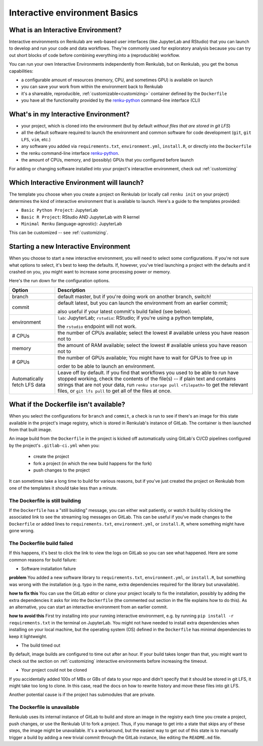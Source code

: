 .. _interactive_basics:


Interactive environment Basics
==============================

What is an Interactive Environment?
-----------------------------------

Interactive environments on Renkulab are web-based user interfaces (like JupyterLab
and RStudio) that you can launch to develop and run your code and data workflows.
They're commonly used for exploratory analysis because you can try out short blocks
of code before combining everything into a (reproducible) workflow.

You can run your own Interactive Environments independently from Renkulab, but
on Renkulab, you get the bonus capabilities:

* a configurable amount of resources (memory, CPU, and sometimes GPU) is
  available on launch

* you can save your work from within the environment back to Renkulab

* it's a shareable, reproducible, :ref:`customizable<customizing>` container defined by the ``Dockerfile``

* you have all the functionality provided by the renku-python_ command-line interface (CLI)


What's in my Interactive Environment?
-------------------------------------

* your project, which is cloned into the environment (but by default *without
  files that are stored in git LFS*)
* all the default software required to launch the environment and common software
  for code development (``git``, ``git LFS``, ``vim``, etc.)
* any software you added via ``requirements.txt``, ``environment.yml``, ``install.R``,
  or directly into the ``Dockerfile``
* the renku command-line interface renku-python_.
* the amount of CPUs, memory, and (possibly) GPUs that you configured before launch

For adding or changing software installed into your project's interactive environment,
check out :ref:`customizing`


Which Interactive Environment will launch?
------------------------------------------

The template you choose when you create a project on Renkulab (or locally call
``renku init`` on your project) determines the kind of interactive environment
that is available to launch. Here's a guide to the templates provided:

* ``Basic Python Project``: JupyterLab
* ``Basic R Project``: RStudio AND JupyterLab with R kernel
* ``Minimal Renku`` (language-agnostic): JupyterLab

This can be customized -- see :ref:`customizing`.


Starting a new Interactive Environment
--------------------------------------

When you choose to start a new interactive environment, you will need to select
some configurations. If you're not sure what options to select, it's best to keep
the defaults. If, however, you've tried launching a project with the defaults and
it crashed on you, you might want to increase some processing power or memory.

Here's the run down for the configuration options.

+------------------------------+-------------------------------------------------------------------------------------------+
| Option                       | Description                                                                               |
+==============================+===========================================================================================+
| branch                       | default master, but if you're doing work on another branch, switch!                       |
+------------------------------+-------------------------------------------------------------------------------------------+
| commit                       | default latest, but you can launch the environment from an earlier commit;                |
|                              |                                                                                           |
|                              | also useful if your latest commit's build failed (see below).                             |
+------------------------------+-------------------------------------------------------------------------------------------+
| environment                  | ``lab``: JupyterLab; ``rstudio``: RStudio; if you're using a python template,             |
|                              |                                                                                           |
|                              | the ``rstudio`` endpoint will not work.                                                   |
+------------------------------+-------------------------------------------------------------------------------------------+
| # CPUs                       | the number of CPUs available; select the lowest # available unless you have reason not to |
+------------------------------+-------------------------------------------------------------------------------------------+
| memory                       | the amount of RAM available; select the lowest # available unless you have reason not to  |
+------------------------------+-------------------------------------------------------------------------------------------+
| # GPUs                       | the number of GPUs available; You might have to wait for GPUs to free up in               |
|                              |                                                                                           |
|                              | order to be able to launch an environment.                                                |
+------------------------------+-------------------------------------------------------------------------------------------+
| Automatically fetch LFS data | Leave off by default. If you find that workflows                                          |
|                              | you used to be able to run have stopped working,                                          |
|                              | check the contents of the file(s) -- if plain text and contains                           |
|                              | strings that are not your data, run ``renku storage pull <filepath>``                     |
|                              | to get the relevant files, or ``git lfs pull`` to get all of the                          |
|                              | files at once.                                                                            |
+------------------------------+-------------------------------------------------------------------------------------------+


What if the Dockerfile isn't available?
---------------------------------------

When you select the configurations for ``branch`` and ``commit``, a check is run
to see if there's an image for this state available in the project's image registry,
which is stored in Renkulab's instance of GitLab. The container is then launched
from that built image.

An image build from the ``Dockerfile`` in the project is kicked off automatically
using GitLab's CI/CD pipelines configured by the project's ``.gitlab-ci.yml`` when you:

 * create the project
 * fork a project (in which the new build happens for the fork)
 * push changes to the project

It can sometimes take a long time to build for various reasons, but if you've just
created the project on Renkulab from one of the templates it should take less than
a minute.

The Dockerfile is still building
~~~~~~~~~~~~~~~~~~~~~~~~~~~~~~~~

If the ``Dockerfile`` has a "still building" message, you can either wait patiently,
or watch it build by clicking the associated link to see the streaming log messages
on GitLab. This can be useful if you've made changes to the ``Dockerfile`` or added
lines to ``requirements.txt``, ``environment.yml``, or ``install.R``, where something
might have gone wrong.

The Dockerfile build failed
~~~~~~~~~~~~~~~~~~~~~~~~~~~

If this happens, it's best to click the link to view the logs on GitLab so you
can see what happened. Here are some common reasons for build failure:

* Software installation failure

**problem** You added a new software library to ``requirements.txt``, ``environment.yml``,
or ``install.R``, but something was wrong with the installation (e.g. typo in
the name, extra dependencies required for the library but unavailable).

**how to fix this**
You can use the GitLab editor or clone your project locally to fix the installation,
possibly by adding the extra dependencies it asks for into the ``Dockerfile``
(the commented out section in the file explains how to do this). As an alternative,
you can start an interactive environment from an earlier commit.

**how to avoid this** First try installing into your running interactive environment,
e.g. by running ``pip install -r requirements.txt`` in the terminal on JupyterLab.
You might not have needed to install extra dependencies when installing on your
local machine, but the operating system (OS) defined in the ``Dockerfile`` has
minimal dependencies to keep it lightweight.

* The build timed out

By default, image builds are configured to time out after an hour. If your build
takes longer than that, you might want to check out the section on :ref:`customizing`
interactive environments before increasing the timeout.

* Your project could not be cloned

If you accidentally added 100s of MBs or GBs of data to your repo and didn't
specify that it should be stored in git LFS, it might take too long to clone. In
this case, read the docs on how to rewrite history and move these files into
git LFS.

Another potential cause is if the project has submodules that are private.

The Dockerfile is unavailable
~~~~~~~~~~~~~~~~~~~~~~~~~~~~~

Renkulab uses its internal instance of GitLab to build and store an image in the
registry each time you create a project, push changes, or use the Renkulab UI to fork
a project. Thus, if you manage to get into a state that skips any of these steps,
the image might be unavailable. It's a workaround, but the easiest way to get out
of this state is to manually trigger a build by adding a new trivial commit through
the GitLab instance, like editing the ``README.md`` file.

.. _renku-python: https://renku-python.readthedocs.org

